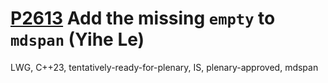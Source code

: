 * [[https://wg21.link/p2613][P2613]] Add the missing =empty= to =mdspan= (Yihe Le)
:PROPERTIES:
:CUSTOM_ID: p2613-add-the-missing-empty-to-mdspan-yihe-le
:END:
LWG, C++23, tentatively-ready-for-plenary, IS, plenary-approved, mdspan
